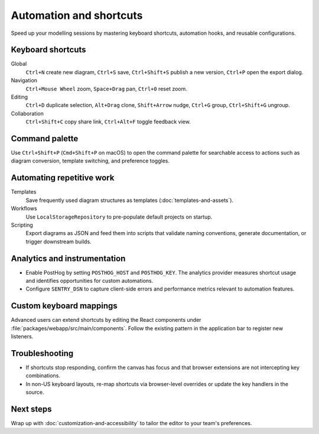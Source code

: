 Automation and shortcuts
========================

Speed up your modelling sessions by mastering keyboard shortcuts, automation
hooks, and reusable configurations.

Keyboard shortcuts
------------------

Global
    ``Ctrl+N`` create new diagram, ``Ctrl+S`` save, ``Ctrl+Shift+S`` publish a new
    version, ``Ctrl+P`` open the export dialog.
Navigation
    ``Ctrl+Mouse Wheel`` zoom, ``Space+Drag`` pan, ``Ctrl+0`` reset zoom.
Editing
    ``Ctrl+D`` duplicate selection, ``Alt+Drag`` clone, ``Shift+Arrow`` nudge,
    ``Ctrl+G`` group, ``Ctrl+Shift+G`` ungroup.
Collaboration
    ``Ctrl+Shift+C`` copy share link, ``Ctrl+Alt+F`` toggle feedback view.

Command palette
---------------

Use ``Ctrl+Shift+P`` (``Cmd+Shift+P`` on macOS) to open the command palette for
searchable access to actions such as diagram conversion, template switching, and
preference toggles.

Automating repetitive work
--------------------------

Templates
    Save frequently used diagram structures as templates (:doc:`templates-and-assets`).
Workflows
    Use ``LocalStorageRepository`` to pre-populate default projects on startup.
Scripting
    Export diagrams as JSON and feed them into scripts that validate naming
    conventions, generate documentation, or trigger downstream builds.

Analytics and instrumentation
-----------------------------

* Enable PostHog by setting ``POSTHOG_HOST`` and ``POSTHOG_KEY``. The analytics
  provider measures shortcut usage and identifies opportunities for custom
  automations.
* Configure ``SENTRY_DSN`` to capture client-side errors and performance metrics
  relevant to automation features.

Custom keyboard mappings
------------------------

Advanced users can extend shortcuts by editing the React components under
:file:`packages/webapp/src/main/components`. Follow the existing pattern in the
application bar to register new listeners.

Troubleshooting
---------------

* If shortcuts stop responding, confirm the canvas has focus and that browser
  extensions are not intercepting key combinations.
* In non-US keyboard layouts, re-map shortcuts via browser-level overrides or
  update the key handlers in the source.

Next steps
----------

Wrap up with :doc:`customization-and-accessibility` to tailor the editor to your
team's preferences.
